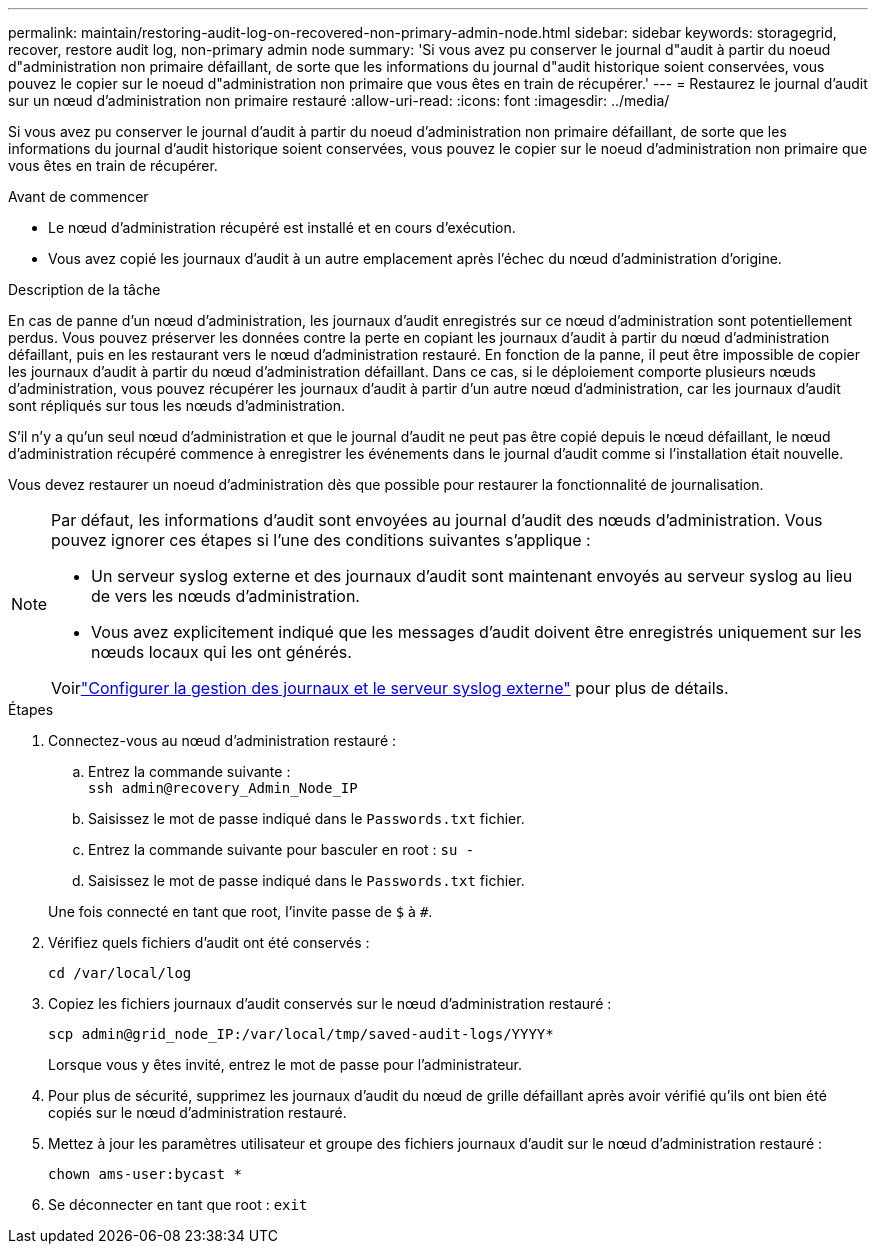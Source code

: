 ---
permalink: maintain/restoring-audit-log-on-recovered-non-primary-admin-node.html 
sidebar: sidebar 
keywords: storagegrid, recover, restore audit log, non-primary admin node 
summary: 'Si vous avez pu conserver le journal d"audit à partir du noeud d"administration non primaire défaillant, de sorte que les informations du journal d"audit historique soient conservées, vous pouvez le copier sur le noeud d"administration non primaire que vous êtes en train de récupérer.' 
---
= Restaurez le journal d'audit sur un nœud d'administration non primaire restauré
:allow-uri-read: 
:icons: font
:imagesdir: ../media/


[role="lead"]
Si vous avez pu conserver le journal d'audit à partir du noeud d'administration non primaire défaillant, de sorte que les informations du journal d'audit historique soient conservées, vous pouvez le copier sur le noeud d'administration non primaire que vous êtes en train de récupérer.

.Avant de commencer
* Le nœud d'administration récupéré est installé et en cours d'exécution.
* Vous avez copié les journaux d'audit à un autre emplacement après l'échec du nœud d'administration d'origine.


.Description de la tâche
En cas de panne d'un nœud d'administration, les journaux d'audit enregistrés sur ce nœud d'administration sont potentiellement perdus. Vous pouvez préserver les données contre la perte en copiant les journaux d'audit à partir du nœud d'administration défaillant, puis en les restaurant vers le nœud d'administration restauré. En fonction de la panne, il peut être impossible de copier les journaux d'audit à partir du nœud d'administration défaillant. Dans ce cas, si le déploiement comporte plusieurs nœuds d'administration, vous pouvez récupérer les journaux d'audit à partir d'un autre nœud d'administration, car les journaux d'audit sont répliqués sur tous les nœuds d'administration.

S'il n'y a qu'un seul nœud d'administration et que le journal d'audit ne peut pas être copié depuis le nœud défaillant, le nœud d'administration récupéré commence à enregistrer les événements dans le journal d'audit comme si l'installation était nouvelle.

Vous devez restaurer un noeud d'administration dès que possible pour restaurer la fonctionnalité de journalisation.

[NOTE]
====
Par défaut, les informations d'audit sont envoyées au journal d'audit des nœuds d'administration. Vous pouvez ignorer ces étapes si l'une des conditions suivantes s'applique :

* Un serveur syslog externe et des journaux d'audit sont maintenant envoyés au serveur syslog au lieu de vers les nœuds d'administration.
* Vous avez explicitement indiqué que les messages d'audit doivent être enregistrés uniquement sur les nœuds locaux qui les ont générés.


Voirlink:../monitor/configure-log-management.html["Configurer la gestion des journaux et le serveur syslog externe"] pour plus de détails.

====
.Étapes
. Connectez-vous au nœud d'administration restauré :
+
.. Entrez la commande suivante : +
`ssh admin@recovery_Admin_Node_IP`
.. Saisissez le mot de passe indiqué dans le `Passwords.txt` fichier.
.. Entrez la commande suivante pour basculer en root : `su -`
.. Saisissez le mot de passe indiqué dans le `Passwords.txt` fichier.


+
Une fois connecté en tant que root, l'invite passe de `$` à `#`.

. Vérifiez quels fichiers d'audit ont été conservés :
+
`cd /var/local/log`

. Copiez les fichiers journaux d'audit conservés sur le nœud d'administration restauré :
+
`scp admin@grid_node_IP:/var/local/tmp/saved-audit-logs/YYYY*`

+
Lorsque vous y êtes invité, entrez le mot de passe pour l'administrateur.

. Pour plus de sécurité, supprimez les journaux d'audit du nœud de grille défaillant après avoir vérifié qu'ils ont bien été copiés sur le nœud d'administration restauré.
. Mettez à jour les paramètres utilisateur et groupe des fichiers journaux d'audit sur le nœud d'administration restauré :
+
`chown ams-user:bycast *`

. Se déconnecter en tant que root : `exit`

